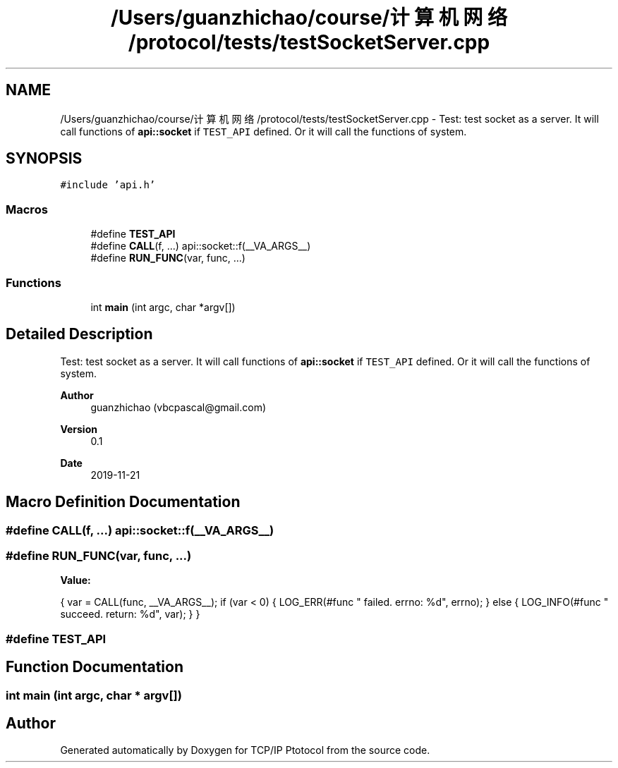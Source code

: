 .TH "/Users/guanzhichao/course/计算机网络/protocol/tests/testSocketServer.cpp" 3 "Fri Nov 22 2019" "TCP/IP Ptotocol" \" -*- nroff -*-
.ad l
.nh
.SH NAME
/Users/guanzhichao/course/计算机网络/protocol/tests/testSocketServer.cpp \- Test: test socket as a server\&. It will call functions of \fBapi::socket\fP if \fCTEST_API\fP defined\&. Or it will call the functions of system\&.  

.SH SYNOPSIS
.br
.PP
\fC#include 'api\&.h'\fP
.br

.SS "Macros"

.in +1c
.ti -1c
.RI "#define \fBTEST_API\fP"
.br
.ti -1c
.RI "#define \fBCALL\fP(f, \&.\&.\&.)   api::socket::f(__VA_ARGS__)"
.br
.ti -1c
.RI "#define \fBRUN_FUNC\fP(var,  func, \&.\&.\&.)"
.br
.in -1c
.SS "Functions"

.in +1c
.ti -1c
.RI "int \fBmain\fP (int argc, char *argv[])"
.br
.in -1c
.SH "Detailed Description"
.PP 
Test: test socket as a server\&. It will call functions of \fBapi::socket\fP if \fCTEST_API\fP defined\&. Or it will call the functions of system\&. 


.PP
\fBAuthor\fP
.RS 4
guanzhichao (vbcpascal@gmail.com) 
.RE
.PP
\fBVersion\fP
.RS 4
0\&.1 
.RE
.PP
\fBDate\fP
.RS 4
2019-11-21 
.RE
.PP

.SH "Macro Definition Documentation"
.PP 
.SS "#define CALL(f,  \&.\&.\&.)   api::socket::f(__VA_ARGS__)"

.SS "#define RUN_FUNC(var, func,  \&.\&.\&.)"
\fBValue:\fP
.PP
.nf
{                                                \
    var = CALL(func, __VA_ARGS__);                 \
    if (var < 0) {                                 \
      LOG_ERR(#func " failed\&. errno: %d", errno);  \
    } else {                                       \
      LOG_INFO(#func " succeed\&. return: %d", var); \
    }                                              \
  }
.fi
.SS "#define TEST_API"

.SH "Function Documentation"
.PP 
.SS "int main (int argc, char * argv[])"

.SH "Author"
.PP 
Generated automatically by Doxygen for TCP/IP Ptotocol from the source code\&.
